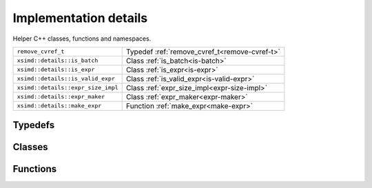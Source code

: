 Implementation details
======================

Helper C++ classes, functions and namespaces.

=================================== ===============================================
``remove_cvref_t``                  Typedef :ref:`remove_cvref_t<remove-cvref-t>`
``xsimd::details::is_batch``        Class :ref:`is_batch<is-batch>`
``xsimd::details::is_expr``         Class :ref:`is_expr<is-expr>`
``xsimd::details::is_valid_expr``   Class :ref:`is_valid_expr<is-valid-expr>`
``xsimd::details::expr_size_impl``  Class :ref:`expr_size_impl<expr-size-impl>`
``xsimd::details::expr_maker``      Class :ref:`expr_maker<expr-maker>`
``xsimd::details::make_expr``       Function :ref:`make_expr<make-expr>`
=================================== ===============================================

	     
Typedefs
--------

.. _remove-cvref-t:
.. doxygentypedef:: xsimd::details::remove_cvref_t
   :project: HiQSimulator


Classes
-------

.. _is-batch:
.. doxygenclass:: xsimd::details::is_batch
   :project: HiQSimulator
   :members:

.. _is-expr:
.. doxygenclass:: xsimd::details::is_expr
   :project: HiQSimulator
   :members:
      
.. _is-valid-expr:
.. doxygenclass:: xsimd::details::is_valid_expr
   :project: HiQSimulator
   :members:
      
.. _expr-size-impl:
.. doxygenclass:: xsimd::details::expr_size_impl
   :project: HiQSimulator
   :members:
      
.. _expr-maker:
.. doxygenclass:: xsimd::details::expr_maker
   :project: HiQSimulator
   :members:



Functions
---------

.. _make-expr:
.. doxygenfunction:: xsimd::details::make_expr
   :project: HiQSimulator
